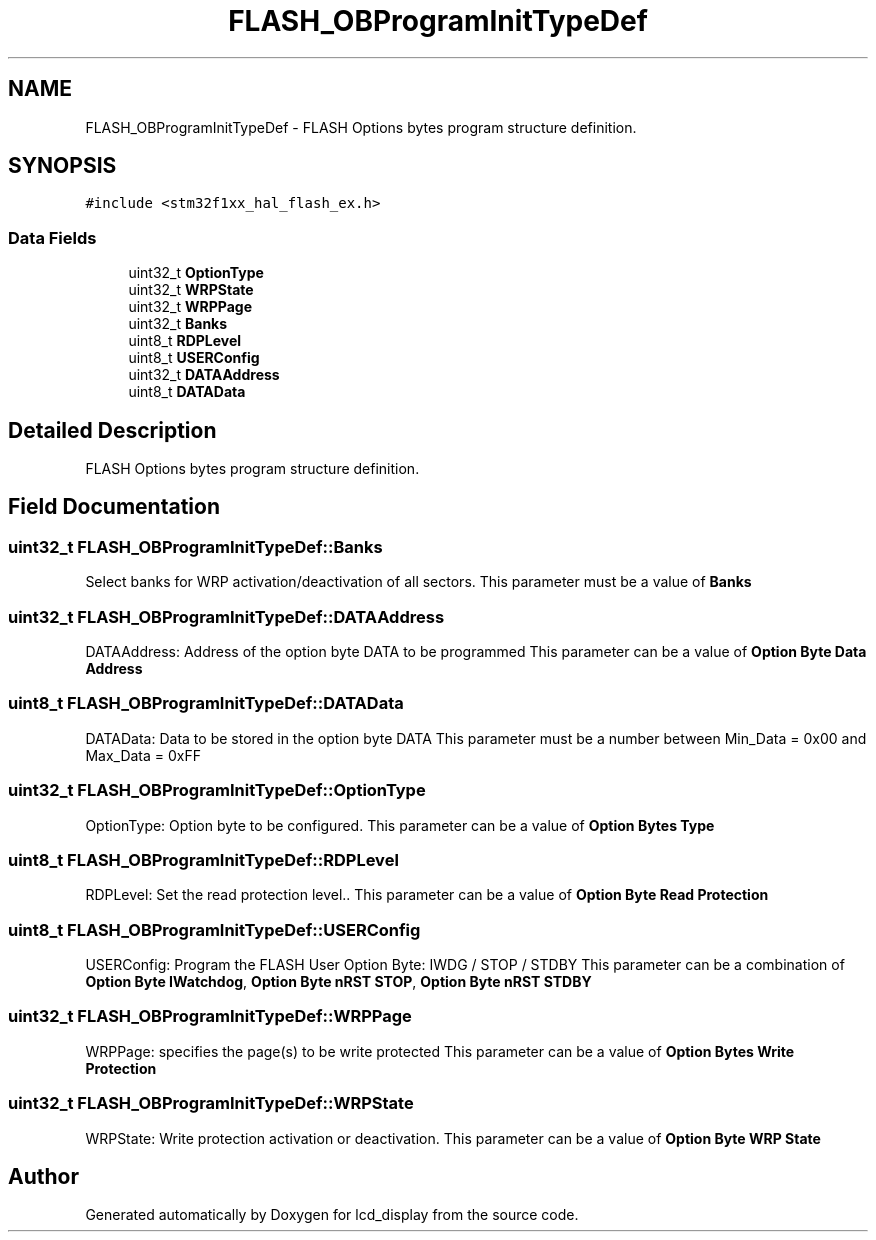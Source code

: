 .TH "FLASH_OBProgramInitTypeDef" 3 "Thu Oct 29 2020" "lcd_display" \" -*- nroff -*-
.ad l
.nh
.SH NAME
FLASH_OBProgramInitTypeDef \- FLASH Options bytes program structure definition\&.  

.SH SYNOPSIS
.br
.PP
.PP
\fC#include <stm32f1xx_hal_flash_ex\&.h>\fP
.SS "Data Fields"

.in +1c
.ti -1c
.RI "uint32_t \fBOptionType\fP"
.br
.ti -1c
.RI "uint32_t \fBWRPState\fP"
.br
.ti -1c
.RI "uint32_t \fBWRPPage\fP"
.br
.ti -1c
.RI "uint32_t \fBBanks\fP"
.br
.ti -1c
.RI "uint8_t \fBRDPLevel\fP"
.br
.ti -1c
.RI "uint8_t \fBUSERConfig\fP"
.br
.ti -1c
.RI "uint32_t \fBDATAAddress\fP"
.br
.ti -1c
.RI "uint8_t \fBDATAData\fP"
.br
.in -1c
.SH "Detailed Description"
.PP 
FLASH Options bytes program structure definition\&. 
.SH "Field Documentation"
.PP 
.SS "uint32_t FLASH_OBProgramInitTypeDef::Banks"
Select banks for WRP activation/deactivation of all sectors\&. This parameter must be a value of \fBBanks\fP 
.SS "uint32_t FLASH_OBProgramInitTypeDef::DATAAddress"
DATAAddress: Address of the option byte DATA to be programmed This parameter can be a value of \fBOption Byte Data Address\fP 
.SS "uint8_t FLASH_OBProgramInitTypeDef::DATAData"
DATAData: Data to be stored in the option byte DATA This parameter must be a number between Min_Data = 0x00 and Max_Data = 0xFF 
.SS "uint32_t FLASH_OBProgramInitTypeDef::OptionType"
OptionType: Option byte to be configured\&. This parameter can be a value of \fBOption Bytes Type\fP 
.SS "uint8_t FLASH_OBProgramInitTypeDef::RDPLevel"
RDPLevel: Set the read protection level\&.\&. This parameter can be a value of \fBOption Byte Read Protection\fP 
.SS "uint8_t FLASH_OBProgramInitTypeDef::USERConfig"
USERConfig: Program the FLASH User Option Byte: IWDG / STOP / STDBY This parameter can be a combination of \fBOption Byte IWatchdog\fP, \fBOption Byte nRST STOP\fP, \fBOption Byte nRST STDBY\fP 
.SS "uint32_t FLASH_OBProgramInitTypeDef::WRPPage"
WRPPage: specifies the page(s) to be write protected This parameter can be a value of \fBOption Bytes Write Protection\fP 
.SS "uint32_t FLASH_OBProgramInitTypeDef::WRPState"
WRPState: Write protection activation or deactivation\&. This parameter can be a value of \fBOption Byte WRP State\fP 

.SH "Author"
.PP 
Generated automatically by Doxygen for lcd_display from the source code\&.
